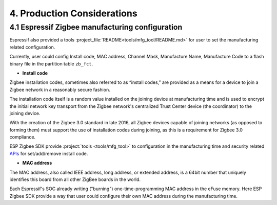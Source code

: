 4. Production Considerations
============================

4.1 Espressif Zigbee manufacturing configuration
------------------------------------------------

Espressif also provided a tools :project_file:`README<tools/mfg_tool/README.md>` for user to set the manufacturing related configuration.

Currently, user could config Install code, MAC address, Channel Mask, Manufacture Name, Manufacture Code to a flash binary file in the partition table ``zb_fct``.

- **Install code**

Zigbee installation codes, sometimes also referred to as “install codes,” are provided as a means for a device to join a Zigbee network in a reasonably secure fashion.

The installation code itself is a random value installed on the joining device at manufacturing time and is used to encrypt the initial network key transport from the Zigbee network's centralized Trust Center device (the coordinator) to the joining device.

With the creation of the Zigbee 3.0 standard in late 2016, all Zigbee devices capable of joining networks (as opposed to forming them) must support the use of installation codes during joining, as this is a requirement for Zigbee 3.0 compliance.

ESP Zigbee SDK provide :project:`tools <tools/mfg_tool>` to configuration in the manufacturing time and security related `APIs <https://docs.espressif.com/projects/esp-zigbee-sdk/en/main/esp32/api-reference/esp_zigbee_secur.html>`__ for set/add/remove install code.


- **MAC address**

The MAC address, also called IEEE address, long address, or extended address, is a 64bit number that uniquely identifies this board from all other ZigBee boards in the world.

Each Espressif's SOC already writing ("burning") one-time-programming MAC address in the eFuse memory. Here ESP Zigbee SDK provide a way that user could configure their own MAC address during the manufacturing time.
